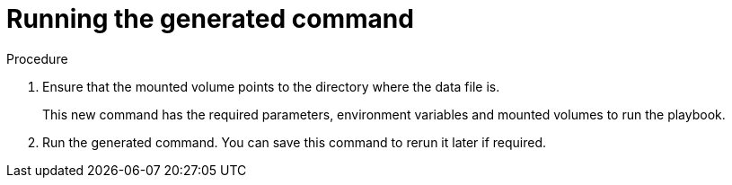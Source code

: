 [id="proc-aa-run-generated-command"]

= Running the generated command

.Procedure
. Ensure that the mounted volume points to the directory where the data file is.
+
ifdef::product_GCP[]
For the `gcp_backup_deployment` playbook example, this is:
+
[source,bash]
----
$ docker run --rm -v /tmp:/data $IMAGE command_generator gcp_backup_deployment --data-file /data/backup.yml
----
Which generates the following output:
+
[source,bash]
----
Command to run playbook:

$ docker run --rm --env PLATFORM=GCP -v /path/to/credentials:/home/runner/.gcp/credentials:ro \
--env ANSIBLE_CONFIG=../gcp-ansible.cfg  $IMAGE\ redhat.ansible_on_clouds.gcp_backup_deployment \
-e 'gcp_service_account_credentials_json_path=/home/runner/.gcp/credentials  \
gcp_deployment_name=my-deployment gcp_compute_region=us-east1 gcp_compute_zone=us-east1-b'
----
endif::product_GCP[]

ifdef::product_AWS[]
+
For the `aws_backup_stack` playbook example, this is:
+
[source,bash]
----
$ docker run --rm -v /tmp:/data $IMAGE command_generator aws_backup_stack --data-file /data/backup.yml
----
Which generates the following output:
+
[source,bash]
----
Command to run playbook:

$ docker run --rm --env PLATFORM=AWS -v ~/.aws/credentials:/home/runner/.aws/credentials:ro \
--env ANSIBLE_CONFIG=../aws-ansible.cfg  $IMAGE redhat.ansible_on_clouds.aws_backup_stack \
-e 'aws_foundation_stack_name=AnsibleAutomationPlatform aws_region=us-east-1 \
aws_backup_vault_name=Default \
aws_backup_iam_role_arn=arn:aws:iam::123456789012:role/service-role/AWSBackupDefaultServiceRole \ aws_s3_bucket=AnsibleAutomationPlatform-bucket'
----
endif::product_AWS[]
+
This new command has the required parameters, environment variables and mounted volumes to run the playbook.

. Run the generated command.
You can save this command to rerun it later if required.
